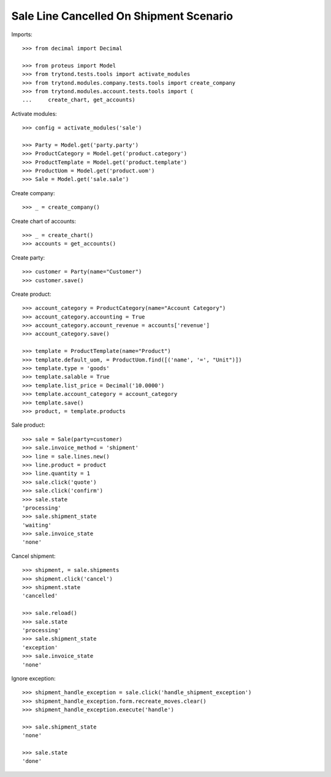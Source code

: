 ========================================
Sale Line Cancelled On Shipment Scenario
========================================

Imports::

    >>> from decimal import Decimal

    >>> from proteus import Model
    >>> from trytond.tests.tools import activate_modules
    >>> from trytond.modules.company.tests.tools import create_company
    >>> from trytond.modules.account.tests.tools import (
    ...     create_chart, get_accounts)

Activate modules::

    >>> config = activate_modules('sale')

    >>> Party = Model.get('party.party')
    >>> ProductCategory = Model.get('product.category')
    >>> ProductTemplate = Model.get('product.template')
    >>> ProductUom = Model.get('product.uom')
    >>> Sale = Model.get('sale.sale')

Create company::

    >>> _ = create_company()

Create chart of accounts::

    >>> _ = create_chart()
    >>> accounts = get_accounts()

Create party::

    >>> customer = Party(name="Customer")
    >>> customer.save()

Create product::

    >>> account_category = ProductCategory(name="Account Category")
    >>> account_category.accounting = True
    >>> account_category.account_revenue = accounts['revenue']
    >>> account_category.save()

    >>> template = ProductTemplate(name="Product")
    >>> template.default_uom, = ProductUom.find([('name', '=', "Unit")])
    >>> template.type = 'goods'
    >>> template.salable = True
    >>> template.list_price = Decimal('10.0000')
    >>> template.account_category = account_category
    >>> template.save()
    >>> product, = template.products

Sale product::

    >>> sale = Sale(party=customer)
    >>> sale.invoice_method = 'shipment'
    >>> line = sale.lines.new()
    >>> line.product = product
    >>> line.quantity = 1
    >>> sale.click('quote')
    >>> sale.click('confirm')
    >>> sale.state
    'processing'
    >>> sale.shipment_state
    'waiting'
    >>> sale.invoice_state
    'none'

Cancel shipment::

    >>> shipment, = sale.shipments
    >>> shipment.click('cancel')
    >>> shipment.state
    'cancelled'

    >>> sale.reload()
    >>> sale.state
    'processing'
    >>> sale.shipment_state
    'exception'
    >>> sale.invoice_state
    'none'

Ignore exception::

    >>> shipment_handle_exception = sale.click('handle_shipment_exception')
    >>> shipment_handle_exception.form.recreate_moves.clear()
    >>> shipment_handle_exception.execute('handle')

    >>> sale.shipment_state
    'none'

    >>> sale.state
    'done'

